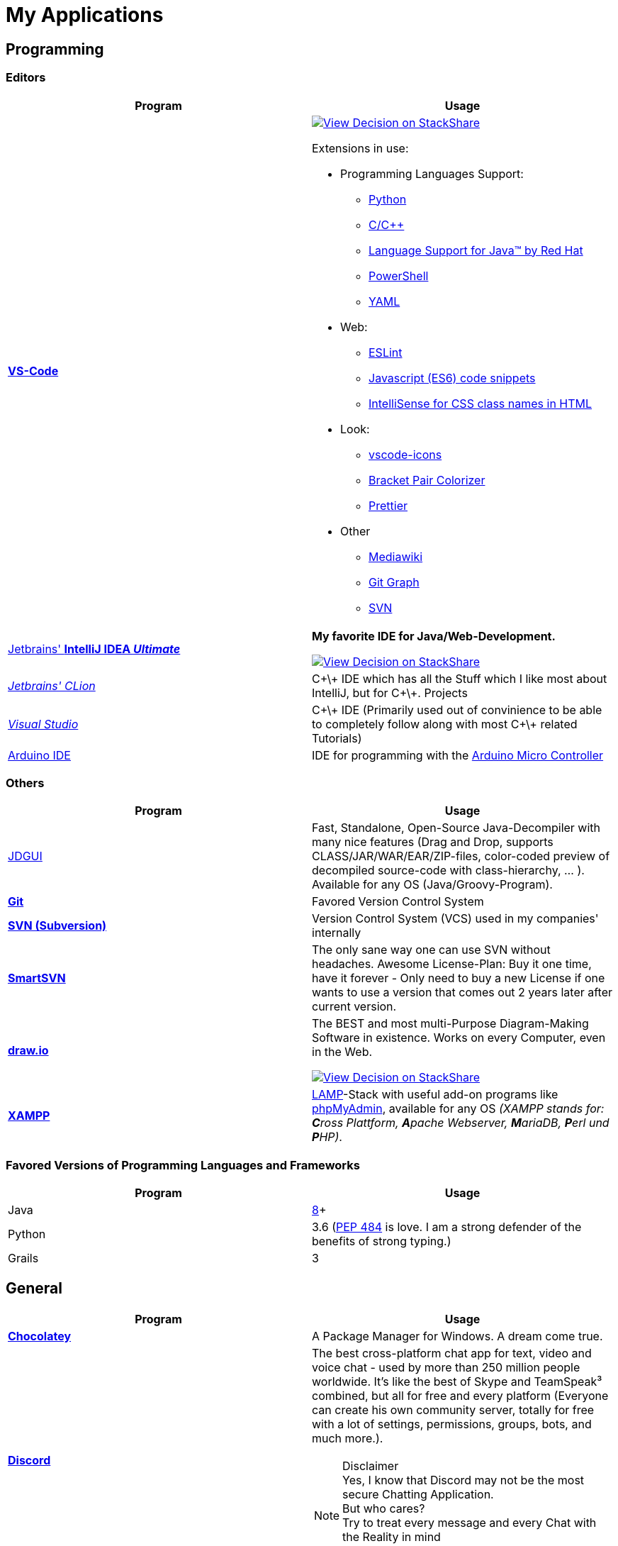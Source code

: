= My Applications

== Programming

=== Editors

[cols="a,a"]
|===
| Program | Usage

| https://code.visualstudio.com/[*VS-Code*]
|
https://stackshare.io/JonasPammer/decisions/108521050744396979[
image:https://img.shields.io/badge/View_Decision_on-stackshare-blue?logo=stackshare&logoColor=white[View Decision on StackShare]]

Extensions in use:

* Programming Languages Support:
** https://marketplace.visualstudio.com/items?itemName=ms-python.python[Python]
** https://marketplace.visualstudio.com/items?itemName=ms-vscode.cpptools[C/C++]
** https://marketplace.visualstudio.com/items?itemName=redhat.java[Language
Support for Java(TM) by Red Hat]
** https://marketplace.visualstudio.com/items?itemName=ms-vscode.PowerShell[PowerShell]
** https://marketplace.visualstudio.com/items?itemName=redhat.vscode-yaml[YAML]
* Web:
** https://marketplace.visualstudio.com/items?itemName=dbaeumer.vscode-eslint[ESLint]
** https://marketplace.visualstudio.com/items?itemName=xabikos.JavaScriptSnippets[Javascript
(ES6) code snippets]
** https://marketplace.visualstudio.com/items?itemName=Zignd.html-css-class-completion[IntelliSense
for CSS class names in HTML]
* Look:
** https://marketplace.visualstudio.com/items?itemName=vscode-icons-team.vscode-icons[vscode-icons]
** https://marketplace.visualstudio.com/items?itemName=CoenraadS.bracket-pair-colorizer[Bracket
Pair Colorizer]
** https://marketplace.visualstudio.com/items?itemName=esbenp.prettier-vscode[Prettier]
* Other
** https://marketplace.visualstudio.com/items?itemName=jakeboone02.mediawiki[Mediawiki]
** https://marketplace.visualstudio.com/items?itemName=mhutchie.git-graph[Git
Graph]
** https://marketplace.visualstudio.com/items?itemName=johnstoncode.svn-scm[SVN]

| https://www.jetbrains.com/idea/[Jetbrains' *IntelliJ IDEA _Ultimate_*]
| *My favorite IDE for Java/Web-Development.*

https://stackshare.io/JonasPammer/decisions/108521050744396979[
image:https://img.shields.io/badge/View_Decision_on-stackshare-blue?logo=stackshare&logoColor=white[View Decision on StackShare]]

| https://www.jetbrains.com/clion/[_Jetbrains' CLion_]
|
C\+\+ IDE which has all the Stuff which I like most about IntelliJ,
 but for C\+\+. Projects

| https://visualstudio.microsoft.com/[_Visual Studio_]
| C\+\+ IDE
(Primarily used out of convinience to be able to completely
 follow along with most C\+\+ related Tutorials)

| https://www.arduino.cc/[Arduino IDE]
| IDE for programming with the
https://jonaspammer.at/mediawiki/index.php/Arduino[Arduino Micro Controller]
|===

=== Others

[cols="a,a"]
|===
| Program | Usage

| http://java-decompiler.github.io/[JDGUI]
|
Fast, Standalone, Open-Source Java-Decompiler with many nice features
(Drag and Drop, supports CLASS/JAR/WAR/EAR/ZIP-files,
color-coded preview of decompiled source-code with class-hierarchy, ... ).
Available for any OS (Java/Groovy-Program).

| https://git-scm.com/[*Git*]
| Favored Version Control System

| https://subversion.apache.org/[*SVN (Subversion)*]
| Version Control System (VCS) used in my companies' internally

| https://www.smartsvn.com/[*SmartSVN*]
|
The only sane way one can use SVN without headaches.
Awesome License-Plan: Buy it one time, have it forever -
Only need to buy a new License if one wants to use a version
that comes out 2 years later after current version.

| https://www.draw.io/[*draw.io*]
|
The BEST and most multi-Purpose Diagram-Making Software in existence.
Works on every Computer, even in the Web.

https://stackshare.io/JonasPammer/decisions/108572592002597404[
image:https://img.shields.io/badge/View_Decision_on-stackshare-blue?logo=stackshare&logoColor=white[View Decision on StackShare]]

| https://www.apachefriends.org/[*XAMPP*]
|
https://de.wikipedia.org/wiki/LAMP_(Softwarepaket)[LAMP]-Stack
with useful add-on programs like
https://de.wikipedia.org/wiki/PhpMyAdmin[phpMyAdmin],
available for any OS
_(XAMPP stands for: **C**ross Plattform, **A**pache Webserver, **M**ariaDB, **P**erl und **P**HP)_.

|===

=== Favored Versions of Programming Languages and Frameworks

[cols="a,a"]
|===
| Program | Usage

| Java
| https://www.oracle.com/technetwork/java/javase/downloads/jdk8-downloads-2133151.html[8]+

| Python
| 3.6
(https://www.python.org/dev/peps/pep-0484/[PEP 484] is love.
I am a strong defender of the benefits of strong typing.)

| Grails
| 3
|===


== General

[cols="a,a"]
|===
| Program | Usage

| *https://chocolatey.org/[Chocolatey]*
| A Package Manager for Windows. A dream come true.

| https://discordapp.com/[*Discord*]
|
The best cross-platform chat app for text, video and voice chat -
used by more than 250 million people worldwide.
It's like the best of Skype and TeamSpeak³ combined,
but all for free and every platform
(Everyone can create his own community server, totally for free with a lot of
settings, permissions, groups, bots, and much more.).

.Disclaimer
[NOTE]
Yes, I know that Discord may not be the most secure Chatting Application. +
But who cares? +
Try to treat every message and every Chat with the Reality in mind +
that anybody could potentially screenshot and read it!

|
https://www.mozilla.org/de/firefox/new/[*Firefox*]
https://vivaldi.com/de/[*Vivaldi*]
https://www.google.de/chrome/[Chrome]

https://brave.com/[*Brave*]

|
Favored Web-Browsers

Firefox runs much better on some systems or with some web apps.
Brave is used for naughty stuff (do with that interpreation as you wish, NSA).
Vivaldi has nice tab displaying functionality.

|https://www.rainmeter.net/[Rainmeter]
| Used to customize the Windows-Desktop with Widgets.

My Widget-Packs:

* https://www.deviantart.com/satyajit00/art/Flat-and-Blurry-v1-5-524848816[Flat & Blurry]
(CPU, RAM, Netzwork <3, C Drive, Uptime and Weather)
* https://www.deviantart.com/arkenthera/art/TranslucentTaskbar-1-2-656402039[Translucent Taskbar]
(Sample)
* https://github.com/khanhas/mnmlUI[mnmlUI]
(Clock Future Style)

| https://obsproject.com/de/download[*OBS Studio*]
| Open-Source-Software for recording Videos and broadcasting Livestreams

| https://www.putty.org/[*PuTTY*]
|
https://stackshare.io/JonasPammer/decisions/108493381948748350[
image:https://img.shields.io/badge/View_Decision_on-stackshare-blue?logo=stackshare&logoColor=white[View Decision on StackShare]]

| https://github.com/jimradford/superputty/releases[SuperPuTTY]
|
Wrapper for PuTTY in which one can maintain multiple SSH/RDP-Sessions in one window.
Each Session is represented by a Tab.
Only available for Windows, though!

https://stackshare.io/JonasPammer/decisions/108493381948748350[
image:https://img.shields.io/badge/View_Decision_on-stackshare-blue?logo=stackshare&logoColor=white[View Decision on StackShare]]
(links to same as PuTTY)

| https://ttssh2.osdn.jp/index.html.en[TeraTerm]
|
I find it a pain-in-the-ass to find out the COM port number
of a serial cable on Windows systems.
This program shows me if Windows detected my serial cables
and lets me select them using a drop-down menu.

https://stackshare.io/JonasPammer/decisions/108493381948748350[
image:https://img.shields.io/badge/View_Decision_on-stackshare-blue?logo=stackshare&logoColor=white[View Decision on StackShare]]
(links to same as PuTTY)

| https://remmina.org[Remmina]
| *RDP*, *VNC*, NX, XDMCP, *SPICE* and *SSH*-Client for POSIX Systems.

https://stackshare.io/JonasPammer/decisions/108493381948748350[
image:https://img.shields.io/badge/View_Decision_on-stackshare-blue?logo=stackshare&logoColor=white[View Decision on StackShare]]
(links to same as PuTTY)

| https://filezilla-project.org/[*FileZilla*]
| Favored, customizeable and widely-used FTP-Client (File-Transfer Protocol)

| FortiExplorer for Windows (Development Discontinued)
|
FortiExplorer allows one to have access to the FortiOS setup wizard, Web-based
Manager, and a simulated CLI console by connecting the PC to a Fortinet
Device that has a USB-AB Port. It's a standalone Application that also
installs some brand-own drivers for this communication. It was
discontinued in 2016 but is still available for download on their
Support Website (Login needed).

| https://www.teamviewer.com/de/[*TeamViewer*]
| Remote Control Software used nearly everywhere and known by nearly everyone

| https://www.videolan.org/vlc/index.de.html[Videolan's VLC Media Player]
| Media Player for `.vlc`-Files (OBS-Studio exports as `.vlc`)

| https://picpick.app/[PicPick]
|
All-in-one Graphic Design, Screen Capture Software, Image Editor,
Color Picker, Pixel Ruler and More.
Started using it when i started to make pictures for home-made text-tutorials.

| https://sourceforge.net/projects/sagethumbs/[*Sagethumbs 2*]
|
Program which extends the Preview-Icon-Functionality of Windows's Explorer with
an enormous amount of formats (e.g. Photoshop Files).

| https://www.qoppa.com/pdfstudio/de/[*Qoppa's PDFStudio PRO*]
|
THE BEST PDF Editing Software, available for all major OS (Java Application)!
It has got *everything* you can do with a PDF, and even more.
Some of my main use cases are: Bookmarking (scanned) PDFs, Merging/Splitting PDF's
*WHILE* keeping all the bookmarks
(I wouldn't use this program without these 2 features),
OCR with After-Editing features, Conversion to/from other formats.

| Outlook
| Favored E-Mail Client.
I especially like it for its Export-to-File Functionality.

| https://github.com/phw/peek[Peek]
|
Peek makes it easy to create short screencasts of a screen area.
It was built for the specific use case of recording screen areas, e.g. for
easily showing UI features of your own apps or for showing a bug in bug reports.
With Peek, you simply place the Peek window over the area you
want to record and press "Record". Peek is optimized for generating
animated GIFs, but you can also directly record to WebM or MP4 if you prefer.

Only works with Linux in combination with X11
(Wayland support might be added. it got lots of stars and is open source).

|===

=== Adobe

_Update 2021-Q3: Cancelled Adobe Abo because dont need it._

[cols="a,a"]
|===
| Program | Usage

| https://www.adobe.com/de/products/media-encoder.html[Media Encoder]
| Multimedia File Type Converter.

| https://www.adobe.com/at/products/photoshop.html[Photoshop]
|

| https://helpx.adobe.com/at/camera-raw/using/supported-cameras.html[Camera Raw]
| Official Plugin for Adobe Photoshop / Adobe Bridge to handle RAW-Pictures.

| https://www.adobe.com/de/products/premiere.html[Premiere (Pro)]
|

|===

=== Security/Privacy Tools


[cols="a,a"]
|===
| Program | Usage

| https://1password.com/de/[*1Password*]
| Favored Secret-Manager. (Not only Passwords)

Update 2022: Going to switch to self-hosted Bitwarden.

| NordVPN
| VPN available for all Platforms.
Honestly bought it for its cheap x-years deal.

| Windows Defender
| Favored Antivirus for Windows.

| https://www.netacad.com/courses/packet-tracer[*Cisco Packet Tracer*]
|
Powerful networking simulation tool.
Used in my School and many others.
The best way to learn about networking, routing, switching, how the
TCP/OSI-Layers and Packets work (You can inspect and watch the process
and steps an individual packet goes through - on each Layer - and see
why something (doesnt) work), etc...

| https://nmap.org/[*nmap*]
|
Free and open source, nearly-all-plattform
(It is a CLI-Tool, but I use it only with its
https://nmap.org/zenmap/[(official) GUI named "Zenmap"]),
portable utility for network discovery and security auditing.

| https://www.wireshark.org/[Wireshark]
|
[quote]
The world's foremost and widely-used network protocol analyzer
which lets you see what's happening on your network at a microscopic level and is the de facto
(and often de jure) standard across many commercial and non-profit
enterprises, government agencies, and educational institutions.

Terminal User Interface (TUI) Alternative:
https://github.com/gcla/termshark[termshark]
|===

=== Image Flashers

[cols="a,a"]
|===
| Program | Usage

| https://www.balena.io/etcher/[Balena's Etcher]
|
Cross-Plattform (https://electronjs.org/[Electron.js]) Image Flashing Utility for SD-Cards
as well as USB.

| https://rufus.ie/[Rufus]
| Windows-Only Image Flasing Utility for USB.

| https://www.microsoft.com/de-de/software-download/windows10[Windows Media Creation Tool]
|
Microsoft's Official Tool to download or burn Windows 10
to the local system or to a bootable USB.

|===

=== Computer Management Utilities

[cols="a,a"]
|===
| Program | Usage

|https://consumer.huawei.com/en/support/hisuite/[*HiSuite*]
| Huawei's "Android Device Manager" used to manage,
backup and restore all files on a Huawei Smartphone.

| https://www.razer.com/de-de/downloads[Razer Synapse 3]
| Razer's Laptop Control Software

| https://www.logitech.com/de-at/product/options[_Logitech Options_]
|
_If one is on Windows 10 and plugs in a Logitech Mouse, a pop-up (like the
one known from most Antivirus Softwares) appears which hints one to
install this Software._

| https://downloadcenter.intel.com/de/download/24075/Intel-Extreme-Tuning-Utility-Intel-XTU-[Intel XTU]
|
Intel's "Extreme Tuning Utility" lets you tune, overview and
benchmark like every parameter a cpu can possibly have
(And it isn't software-level-configuration. It is configuring
the cpu parameters itself - so they stay until a system-crash
(like BSOD) occurs and resets them to their defaults).
I mostly use it for undervolting Laptop CPU's
and to check if a CPU is Power-Throtteling.

| https://downloadcenter.intel.com/de/download/28425/Intel-Driver-Support-Assistant[Intel DSA]
|
Intel's "Driver Support Assistent" finds the newest Drivers of
Intel Hardware (like WiFi or Blueetooth) for a given Computer.

| https://www.hwinfo.com/download/[HWINFO]
|
Advanced System Monitoring Utility -
including Temperatures and Clockspeeds of every Hardware of every core.

| https://www.ccleaner.com/[CCleaner]
| Computer and Registry Cleaner (Used on rare occasions)

| https://www.duplicatecleaner.com[*Duplicate Cleaner Pro*]
| BEST Duplicate Cleaning Application

| https://crystalmark.info/en/software/crystaldiskmark/[*CrystalDiskMark*]
|
Most wide-spread and long established Disk Perfomance Benchmark
(Can also benchmark my NAS with the feature to select a specific Folder).

| https://crystalmark.info/en/software/crystaldiskinfo/[CrystalDiskInfo]
|
(Never really used it, but it also comes from CrystalMark and is
trusted to be one of the best Inspection Program for Hard Drives,
which is why I have it installed.)

|===

=== Games


[cols="a,a"]
|===
| Program | Usage

| https://www.teamviewer.com/de/[*Steam*]
|
Game-Hub for

* Anno 2205
* ARK: Survival Evolved
* Bloons TD Battles
* Bloons TD 5
* Borderlands 2
* Call of Duty: Black Ops III
* _Counter Strike: Global Offensive_
* _Don't Starve Together_
* Factorio
* LEGO Star Wars: The Complete Saga
* _Shellshock Live_
* _Space Engineers_
* Stronghold Crusader 2
* Tom Clancy's Rainbow Six Siege
* Phasmophobia

|https://www.blizzard.com/de-de/[BattleNET-Launcher]
| Game-Hub for Overwatch

|https://ubisoftconnect.com/[Ubisoft Connect]
| Game-Hub for Anno and R6.

|https://minecraft.net/de-de/[*Minecraft*]
|
*My favourite game of all time.*

* Clients
** ...
* Recource-Packs:
** https://resourcepack.net/oerlis-realistic-photo-pro-resource-pack/[
Oerlis Realistic Photo Pro x256] - mostly used in context with the below
mentioned shaders for that awesome realistic feel from time to time
** https://rodrigo-al.jimdo.com/texture-packs/8x8-rodrigo-s-pack/[
Rodrigo's Pack] - for the sweet and awesome minimalistic look
** (Before 2018 I mostly/always used
https://bdcraft.net/["Spaxh" BDCraft] for _everything ;)_.)
* Shaders
** http://shadersmods.com/sildurs-shaders-mod/[Sildurs Vibrant Shaders]
* Mod-Packs
** https://www.feed-the-beast.com/projects/ftb-lite[FTB-Lite] - Good old
https://www.youtube.com/watch?v=ItOTriUJIaM&list=PL2CkP1Bfxjsv8PqTWLpnm48afT32Z_1sf[#MegaProjekt]-Times,
hottests Modpack for me with a lot of technology / energy and even magic stuff
** https://www.technicpack.net/modpack/tekkitlite.552675[Tekkit Lite] -
Similar to FTB-Lite, but without magic
** https://www.technicpack.net/modpack/tekkit.552560[Tekkit-Classic] -
*Most awesome Skyblock-Idea of all time which i fell in love with*:
*** Concept: Nearly each block in the game has a "material-value". Using
a magic table or chest, you can transform your farmed items into this
value, store it, and also exchange it back into items that match your
gathered value.
*** You can build automated farms to harvest the value and exchange them
into the items you want (e.G: Tubes for Item-Transport, Redstone that
can stick to side of blocks, Block-Breakers, "Solar-like Panels" which
turn sun-energy into the material-value, and much more...)
*** The Modpack includes a big amount of Mods from Tekkit-Lite with
energy but also adds lots of magic (e.G: A ring that lets you fly freely
at the cost of the mentioned material-value)
*** Onliest Problem: Old Minecraft Version (1.2.5)

|https://www.oculus.com/setup/[Oculus Quest Link]
|
Official Software needed to connect my Oculus Quest headset
to the "power" of the computer over USB
in order to essentially make it a Oculus Rift headset.

|===


== Android Apps

=== Social

[cols="a,a"]
|===
| Program | Usage

| https://play.google.com/store/apps/details?id=com.discord[*Discord*]
| Mobile-App of Discord.

Most awesome feature: If I want to log-in to my Account on another
device, I use my smartphone to scan a QR-Code twice
(first-time it opens Discord in its own scanning mode,
and the second time Discord does its thing),
click OK on my Phone and I'm logged in.

| https://play.google.com/store/apps/details?id=com.twitter.android[*Twitter*]
|
Favored Social Media Platform where users can post short
messages/status updates, so called "tweets".
A Tweet can be liked, re-posted (retweeted) and commented.

I do not use it for memes nor politics.
I follow a handful of aspiring developers
that post interesting stuff.

I also use it to keep my sanity by Posting stuff that's on my mind ;).

| https://play.google.com/store/apps/details?id=com.reddit.frontpage[Reddit]
|
Wasting Time and some News.

Extensively used during the COV19 pandemic (who would've guessed).
Stopped the habit of wasting time on phone with no meaning afterwards again though ;).

| https://play.google.com/store/apps/details?id=com.patreon.android[__Patreon__]
| __Patreon is a social platfrom where users can support their favorite creators for making the stuff they're crazy about.__

| https://play.google.com/store/apps/details?id=com.whatsapp[*WhatsApp*]
|
The most widely-known Internet-Messaging-Platform one can think of.
Features include being spyed on by Facebook,
chat-groups, video-calls, chat-backups,
sending all kinds of media within chats
(I sometimes find myself using it with colleagues to compress images ad-hocly lol),
etc.

| https://play.google.com/store/apps/details?id=ch.threema.app[*Threema*]
|
Like a paid version of WhatsApp,
but with more encryption and anonymity made in Switzerland.
Used by my current company, for example.

|===

=== Authentication

[cols="a,a"]
|===
| Program | Usage

| https://play.google.com/store/apps/details?id=com.agilebits.onepassword[*1Password*]
|

| https://play.google.com/store/apps/dev?id=5700313618786177705[*Google Authenticator*]
| "Recommended" 2FA App

| https://play.google.com/store/apps/details?id=at.hypovbg.smartid[Meine smartID]
|
2FA App needed to validate Transactions or Login with my locale bank institution.

| https://play.google.com/store/apps/details?id=com.azure.authenticator[Microsoft Authenticator]
| 2FA App needed for Office 365.

|===

=== Learn

[cols="a,a"]
|===
| Program | Usage
| https://play.google.com/store/apps/details?id=com.grupet.web.app[*Untis Mobile*]
| Used to look up the current Timetable and upcoming Tests in higher schools

| https://play.google.com/store/apps/details?id=org.wikipedia[Wikipedia]
|
Native (feeling?) Wikipedia where you offline-store pages and view your timeline.
Dark-Mode is pretty nice too.
|===

=== Tools

[cols="a,a"]
|===
| Program | Usage

| https://play.google.com/store/apps/details?id=net.techet.netanalyzer.an[*Net Analyzer (Pro)*]
|
Multi-Functional Network Diagnosis Tool with an overwhelming amount of
features, including:

* A *Wifi-Signal meter* with a visual Representation showing which Wifi
takes up/overlaps with which signal-band
* A *LAN Scanner* to see who is using my Network + WOL Ability
* A tool similiar to the linux *netstat*-Command to see network
connections made by other apps
* Ability to *see the Routing Table* (Destination & Gateway)
* Graphical *Ping and Traceroute*
* *Port Scanner* for detection of closed, firewalled, and open ports
* *Whois*
* *DNS Lookup*
* *Internet Speed Tester*
* *Network Information Grabber* (Default gateway, external IP (v4 and
v6), DNS server, HTTP proxy, Wifi network information such as SSID,
BSSID, IP address, subnet mask , signal strength, etc.)
* and many more...

| https://play.google.com/store/apps/details?id=com.nordvpn.android[NordVPN]
| Android App for NordVPN

| https://play.google.com/store/apps/details?id=com.gamebasic.decibel[Schallmessung]
|

| https://play.google.com/store/apps/details?id=com.philips.lighting.hue2[Hue]
| Used to control my Philipps-Hue Smart-Home Peripherals

| https://play.google.com/store/apps/details?id=com.google.android.apps.translate[*Google Translate*]
| Most well-known Translator app. Features to highlight:

* You can download "language-packs" for offline translation
* It supports every language one can think off
* You can live-translate the text-contents of an image.
Awesome for translating from languages which don't use our alphabet
and you don't know how to type it in.

| https://play.google.com/store/apps/details?id=com.amazon.dee.app[Amazon Alexa]
| Used to manage my Alexa Peripherals and to _find out who asked_ :D.

| https://play.google.com/store/apps/details?id=de.hafas.android.vvv[*cleVVVer mobil*]
|
Awesome App that calculate routes using my country's local buses/trains/trams
(https://de.wikipedia.org/wiki/Verkehrsverbund_Vorarlberg[
 **V**orarlberger **V**erkehrs **V**erbund]) at a given time.
It also takes into consideration if there are any disruptions
or a connection can't be made because of Delays. By the way, there's also an
https://fahrplan.vmobil.at/[web application].

| https://play.google.com/store/apps/details?id=com.navigation.offlinemaps.gps[*Offline Maps & Navigation*]
|
The most well-rated, most-downloaded and most-feature-packed
Navigational-Map that allows you to download the data of entire countries
on your phone for offline usage.
(In Google Maps you can only download a small set of even small regions!)
It even has got more features than Google.
https://play.google.com/store/apps/details?id=com.navigation.offlinemaps.gps[Features] include:

* *Offline maps of all countries in the world, from TomTom and other providers*
* Free map updates several times a year
* Voice-guided GPS navigation with precise directional information
and spoken street names
* *Millions of Interesting Places (POI)*
* *Real-time sharing of the route* allows sharing your estimated time of
arrival and current location on a map *
* GPS navigation for pedestrians with walking direction and tourist
attractions (POI)
* *Speed Alerts* show you the current speed limit and speed limit
changes on the way in front of you
* The *Dynamic Lane Assistant* guides you in the right direction.
* The *Head-up Display (HUD)* configures the navigation for more safety
during night driving on the windshield of your car.
* The *Dashcam records the road in front of you* and automatically saves
the video in the event of an accident.
* *Real View Navigation is an augmented reality feature* for an even
better and safer driving experience
* Easy parking with *suggestions for parking and live info on prices and
availability*
* Set up your fuel type and recharge at the best price with *live fuel
price information*
* Avoid parking tickets with *warning about speed cameras*

|===

[[banking_shopping]]
=== Banking + Shopping

[cols="a,a"]
|===
| Program | Usage

| https://play.google.com/store/apps/details?id=at.hypovbg.banking[*Meine Hypo*]
| Mobile Banking App

| https://play.google.com/store/apps/details?id=com.paypal.android.p2pmobile[*PayPal*]
|

| https://play.google.com/store/apps/details?id=com.shpock.android[*Shpock*]
| I got banned off of e-bay at one point for no reason so I use this for selling.

| https://play.google.com/store/apps/details?id=com.amazon.mShop.android.shopping[*Amazon Shop*]
|

| https://play.google.com/store/apps/details?id=at.cineplexx.app[Cineplexx]
| _Cineplexx = Local Mainstream Cinema Provider_

|===

=== Company

[cols="a,a"]
|===
| Program | Usage

| https://play.google.com/store/apps/details?id=co.mangotechnologies.clickup[*ClickUp*]
| Mobile App of the Project Managing Tool used by my current Company

|===

=== System

[cols="a,a"]
|===
| Program | Usage

| https://play.google.com/store/apps/details?id=com.microsoft.appmanager[Begleiter für Ihr Smartphone]
|
An App from Microsoft used in combination with an equivalent
Microsoft-Store-App on my PC to overview my Notifications,
take a look at my latest taken Pictures and view/send SMS

| https://play.google.com/store/apps/details?id=com.teamviewer.teamviewer.market.mobile[TeamViewer]
| Mobile Version of TeamViewer, the most well-known remote-access software

| https://play.google.com/store/apps/details?id=com.microsoft.skydrive[Microsoft OneDrive]
|
Current in-use cloud-storage solution because i get it for
free with my Office-365 subscription for up to 5 Accounts of which
everyone can have their own 1TB of storage for their microsoft account.

|===

=== Customization

[cols="a,a"]
|===
| Program | Usage

| https://play.google.com/store/apps/details?id=com.teslacoilsw.launcher[*Nova Launcher*]
| Favored Android Launcher with many configurable Options
(Changes the UI and UX of the Homescreen)

| https://play.google.com/store/apps/details?id=ru.pt.iconpack.miui_10_pixel[MIUI 10 Pixel (Icon Pack)]
|

|https://play.google.com/store/apps/details?id=com.cris87.oxygen[OXYGEN (Icon Pack)]
|

| https://play.google.com/store/apps/details?id=ru.pt.iconpack.pixel[Pixel Pie (Icon Pack)]
|
|===

=== Music & Movies

[cols="a,a"]
|===
| Program | Usage

| https://play.google.com/store/apps/details?id=com.google.android.apps.youtube.music[*Youtube Music*]
|
Favored Music-Streaming Service with Options to download for
offline-listening, enable/disable the video-view, play while phone is
turned to standby and other things a music streaming service can. I
especially like its automatic music playlist generation (i.e. its
algorithms) - 99,9% of the time I just click on one music video on the
main page and good music comes out ;).

| https://play.google.com/store/apps/details?id=com.audible.application[_Audible_]
|

| https://play.google.com/store/apps/details?id=com.bose.monet[Bose Connect]
| Used to change settings of my Bose headphone.

| https://play.google.com/store/apps/details?id=com.logitech.ueboom[UE BOOM]
|
Used to manage by BOOM speaker. Functions include:

* Turning on (and off) the speaker from afar / without needing to get to it
(I really like this feature. It's one of the main reasons i use the app.)
* Tweaking the Speakers' EQ Settings/Profiles (e.G: To boost the bass)
* _Connecting up multiple Speakers ("PartyUp")_
* _To keep the software of the speaker up-to-date._

|===

=== Google

[cols="a,a"]
|===
| Program | Usage

| https://play.google.com/store/apps/details?id=com.google.android.calendar&hl=de[*Google Calendar*]
|
Cross-Platform and simple to use Calendar - available for every OS (even a Web-App),
simply integrateable in any App using
https://developers.google.com/calendar/[Google's Calendar API]

| https://play.google.com/store/apps/details?id=com.google.android.apps.maps&hl=de[*Google Maps*]
|
Cross-Platform and simple to use Map - available for every OS (even a Web-App),
simply integrateable in any App using
https://developers.google.com/maps/documentation/?hl=de[Google's Maps API].
Emphasizing Features:

* It contains almost every facility
each with detailed, quick accesable information
(e.G: opening hours, at which time there will likely be many people, the Website linked with the Facility etc.)
* Every user can contribute by commiting a review of a certain facility
using a "0 to 5 Stars" Rating System with attachable (360* or normal) Images.
* Visualization of Traffic Jam gathered through data shared by other drivers?
* You can save Streets/Facilitys, give them a special labels
(e.G. "Home", "Work" or "Best Friend") and categories
(e.G. "Favored", "Want to visit")
* Programmers like me can simply integrate a "Map-View" showing a
certain building in our App or even Website
* You can see where you were in the past

| https://play.google.com/store/apps/details?id=com.google.android.apps.adm[Gerät finden]
|
Smartphone/Tablet/Smart-Watch finder which allows me to

* track the devices location,
* force them to make a sound,
* see the battery life and network status,
* lock it down or even
* delete all data on it.

| https://play.google.com/store/apps/details?id=com.google.android.contacts[*Google Contacts*]
|
Online (Cloud) Contact Manager in which every Person can have a
fully detailed Portfolio (aka. many Fields) and custom Tags added
to them for even more Categorization matters.

| https://play.google.com/store/apps/details?id=com.google.android.inputmethod.latin[*Gboard*]
| Favored Android-Keyboard wich supports Glide-Typing.

|===

=== Other

[cols="a,a"]
|===
| Program | Usage

| https://play.google.com/store/apps/dev?id=5700313618786177705[Chrome]
| Favored Mobile Browser

|===